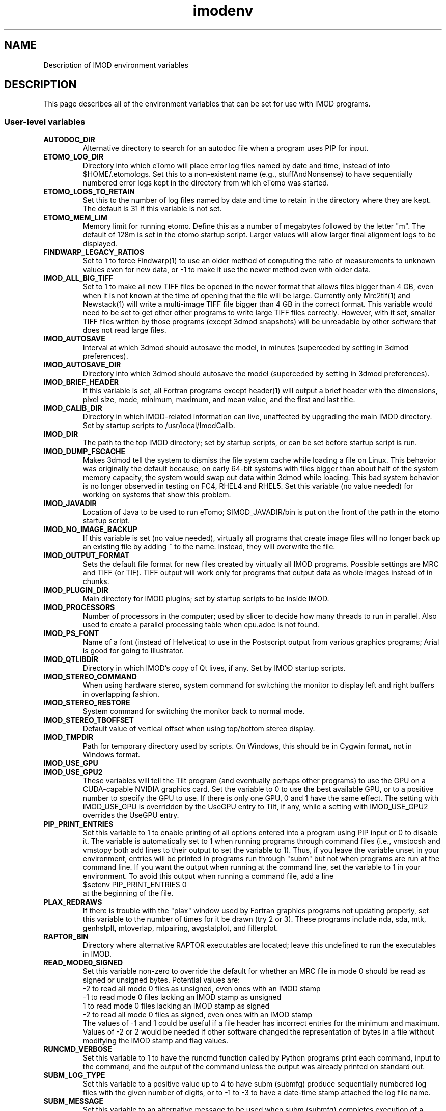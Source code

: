 .TH imodenv 1 3.10 BL3DEMC
.na
.nh

.SH NAME
Description of IMOD environment variables

.SH DESCRIPTION
This page describes all of the environment variables that can be set for use
with IMOD programs.

.SS User-level variables

.TP
.B AUTODOC_DIR
Alternative directory to search for an autodoc file when a program uses PIP
for input.
.TP
.B ETOMO_LOG_DIR
Directory into which eTomo will place error log files named by date and time,
instead of into $HOME/.etomologs.  Set this to a non-existent name (e.g.,
stuffAndNonsense) to have sequentially numbered error logs kept in the
directory from which eTomo was started.
.TP
.B ETOMO_LOGS_TO_RETAIN
Set this to the number of log files named by date and time to retain in the 
directory where they are kept.  The default is 31 if this variable is not set.
.TP
.B ETOMO_MEM_LIM
Memory limit for running etomo.  Define this as a number of megabytes followed
by the letter "m".  The default of 128m is set in the etomo startup script.
Larger values will allow larger final alignment logs to be displayed.
.TP
.B FINDWARP_LEGACY_RATIOS
Set to 1 to force Findwarp(1) to use an older method of computing the
ratio of measurements to unknown values even for new data, or -1 to
make it use the newer method even with older data.
.TP
.B IMOD_ALL_BIG_TIFF
Set to 1 to make all new TIFF files be opened in the newer format that allows
files bigger than 4 GB, even when it is not known at the time of
opening that the file will be large.  Currently only Mrc2tif(1) and
Newstack(1) will write a multi-image TIFF file bigger than 4 GB in the
correct format.  This variable would need to be set to get other 
other programs to write large TIFF files correctly.  However, with it
set, smaller TIFF files written by those programs (except 3dmod
snapshots) will be unreadable by other software that does not read
large files.
.TP
.B IMOD_AUTOSAVE
Interval at which 3dmod should autosave the model, in minutes (superceded by
setting in 3dmod preferences).
.TP
.B IMOD_AUTOSAVE_DIR
Directory into which 3dmod should autosave the model (superceded by
setting in 3dmod preferences).
.TP
.B IMOD_BRIEF_HEADER
If this variable is set, all Fortran programs except header(1) will output
a brief header with the dimensions, pixel size, mode, minimum, maximum,
and mean value, and the first and last title.
.TP
.B IMOD_CALIB_DIR
Directory in which IMOD-related information can live, unaffected by upgrading
the main IMOD directory.  Set by startup scripts to /usr/local/ImodCalib.
.TP
.B IMOD_DIR
The path to the top IMOD directory; set by startup scripts, or can be set
before startup script is run.
.TP
.B IMOD_DUMP_FSCACHE
Makes 3dmod tell the system to dismiss the file system cache while
loading a file on Linux.  This behavior was originally the default because,
on early 64-bit systems with files bigger
than about half of the system memory capacity,
the system would swap out data within 3dmod while loading.
This bad system behavior is no longer observed in testing on FC4, RHEL4 and 
RHEL5.  Set this variable (no value needed) for working on systems that
show this problem.
.TP
.B IMOD_JAVADIR
Location of Java to be used to run eTomo; $IMOD_JAVADIR/bin is put on the
front of the path in the etomo startup script.
.TP
.B IMOD_NO_IMAGE_BACKUP
If this variable is set (no value needed), virtually all programs that create
image files will no longer back up an existing file by adding ~ to the name.
Instead, they will overwrite the file.
.TP
.B IMOD_OUTPUT_FORMAT
Sets the default file format for new files created by virtually all
IMOD programs.  Possible settings are MRC and TIFF (or TIF).  TIFF
output will work only for programs that output data as whole images
instead of in chunks.
.TP
.B IMOD_PLUGIN_DIR
Main directory for IMOD plugins; set by startup scripts to be inside IMOD.
.TP
.B IMOD_PROCESSORS
Number of processors in the computer; used by slicer to decide how many threads
to run in parallel.  Also used to create a parallel processing table when
cpu.adoc is not found.
.TP
.B IMOD_PS_FONT
Name of a font (instead of Helvetica) to use in the Postscript output from 
various graphics programs; Arial is good for going to Illustrator.
.TP
.B IMOD_QTLIBDIR
Directory in which IMOD's copy of Qt lives, if any.  Set by IMOD startup
scripts.
.TP
.B IMOD_STEREO_COMMAND
When using hardware stereo, system command for switching the monitor to
display left and right buffers in overlapping fashion.
.TP
.B IMOD_STEREO_RESTORE
System command for switching the monitor back to normal mode.
.TP
.B IMOD_STEREO_TBOFFSET
Default value of vertical offset when using top/bottom stereo display.
.TP
.B IMOD_TMPDIR
Path for temporary directory used by scripts.  On Windows, this should be in
Cygwin format, not in Windows format.
.TP
.B IMOD_USE_GPU
.TP
.B IMOD_USE_GPU2
These variables will tell the Tilt program (and eventually perhaps other
programs) to use the GPU on a CUDA-capable NVIDIA graphics card.  Set the
variable to 0 to use the best available GPU, or to a positive number to
specify the GPU to use.  If there is only one GPU, 0 and 1 have the same
effect.  The setting with IMOD_USE_GPU is overridden by the UseGPU entry to
Tilt, if any, while a setting with IMOD_USE_GPU2 overrides the UseGPU entry.
.TP
.B PIP_PRINT_ENTRIES
Set this variable to 1 to enable printing of all options entered into a program
using PIP input or 0 to disable it.  The variable is automatically
set to 1 when running programs through command files (i.e., vmstocsh and
vmstopy both add lines to their output to set the variable to 1).
Thus, if you leave the variable unset in your environment, entries will be
printed in programs run through "subm" but not when programs are run at the
command line.  If you want the output when running at the command line, set
the variable to 1 in your environment.  To avoid this output when running 
a command file, add a line
.br
    $setenv PIP_PRINT_ENTRIES 0
.br
at the beginning of the file.
.TP
.B PLAX_REDRAWS
If there is trouble with the "plax" window used by Fortran graphics programs
not updating properly, set this variable to the number of times for it be
drawn (try 2 or 3).  These programs include nda, sda, mtk, genhstplt,
mtoverlap, mtpairing, avgstatplot, and filterplot.
.TP
.B RAPTOR_BIN
Directory where alternative RAPTOR executables are located; leave this
undefined to run the executables in IMOD.
.TP
.B READ_MODE0_SIGNED
Set this variable non-zero to override the default for whether an MRC file in
mode 0 should be read as signed or unsigned bytes.  Potential values are:
.br
   -2   to read all mode 0 files as unsigned, even ones with an IMOD stamp
.br
   -1   to read mode 0 files lacking an IMOD stamp as unsigned
.br
   1    to read mode 0 files lacking an IMOD stamp as signed
.br
   -2   to read all mode 0 files as signed, even ones with an IMOD stamp
.br
The values of -1 and 1 could be useful if a file header has incorrect entries
for the minimum and maximum.  Values of -2 or 2 would be needed if other
software changed the representation of bytes in a file without modifying the
IMOD stamp and flag values. 
.TP
.B RUNCMD_VERBOSE
Set this variable to 1 to have the runcmd function called by Python programs
print each command, input to the command, and the output of the command unless
the output was already printed on standard out.
.TP
.B SUBM_LOG_TYPE
Set this variable to a positive value up to 4 to have subm (submfg) produce
sequentially numbered log files with the given number of digits, or to -1 to
-3 to have a date-time stamp attached the log file name.
.TP
.B SUBM_MESSAGE
Set this variable to an alternative message to be used when subm (submfg)
completes execution of a command file.
.TP
.B TIFF_RES_PIXEL_LIMIT
This variable sets an upper limit on the pixel size, in microns, that is set
when reading a TIFF file that has resolution tags in it.  This setting affects
whether tif2mrc(1) automatically puts a pixel size from the TIFF input into the
output file, and whether 3dmod(1) thinks that a read-in TIFF file has a pixel
size other than 1.  The default value is 1.0 microns.
.TP
.B TILECACHE_LIMIT_MB
The variable sets the default limit on the size of the tile/strip cache in 3dmod(1)
when an image pyramid is displayed and the cache size is not specified with
the
.B -C
or
.B -CT
option.  The value should be an integer specifying the size in megabytes.  The
default in 3dmod is 20000.
.TP
.B WRITE_MODE0_SIGNED
Set this variable to 1 to have all MRC files in mode 0 written as
signed bytes, which is the putative MRC standard. In IMOD 4.9, this
will be the default behavior, and then the variable can be set to 0 to
have files written as unsigned bytes.

.SS Build and Test Variables

.TP
.B CUDA_DIR
Directory with CUDA toolkit, must be defined to enable building with CUDA.
.TP
.B CUDA_BIN_PATH
On Windows, this must be defined as the location of CUDA binaries if they are
not in $CUDA_DIR/bin
.TP
.B CUDA_LIB_PATH
On Windows, this must be defined as the location of CUDA libraries if they are
not in $CUDA_DIR/lib
.TP 
.B IMOD_TEST_SECTION
This is passed to the uitest script when running eTomo tests.  It is used to
choose one of the tests in uitest.adoc.
.TP
.B IMOD_UITEST_DATA
When running eTomo tests, the root directory for data files.
.TP
.B IMOD_UITEST_SCRIPT 
This is used in uitest.make.  It should be set to the
location of the uitest script
.TP
.B IMOD_UITEST_SOURCE
When running eTomo tests, the location of the uitest.adoc and all
autodocs it refers to.
.TP
.B JAVA_DIR
Location of Java SDK to be used by the IMOD build and test script.
.TP
.B MSVCREDIST
Location of Microsoft Visual C redistributable run-time libraries that are
to be copied when building a distribution.  When this is defined, manifests
are also added to all executables.
.TP
.B QTDIR
Location of Qt, or at least of Qt bin directory if include is elsewhere.
.TP
.B SOLVEMATCH_TEST
Set this variable to prevent Solvematch from exiting with error when given a
data set with relative coordinates.


